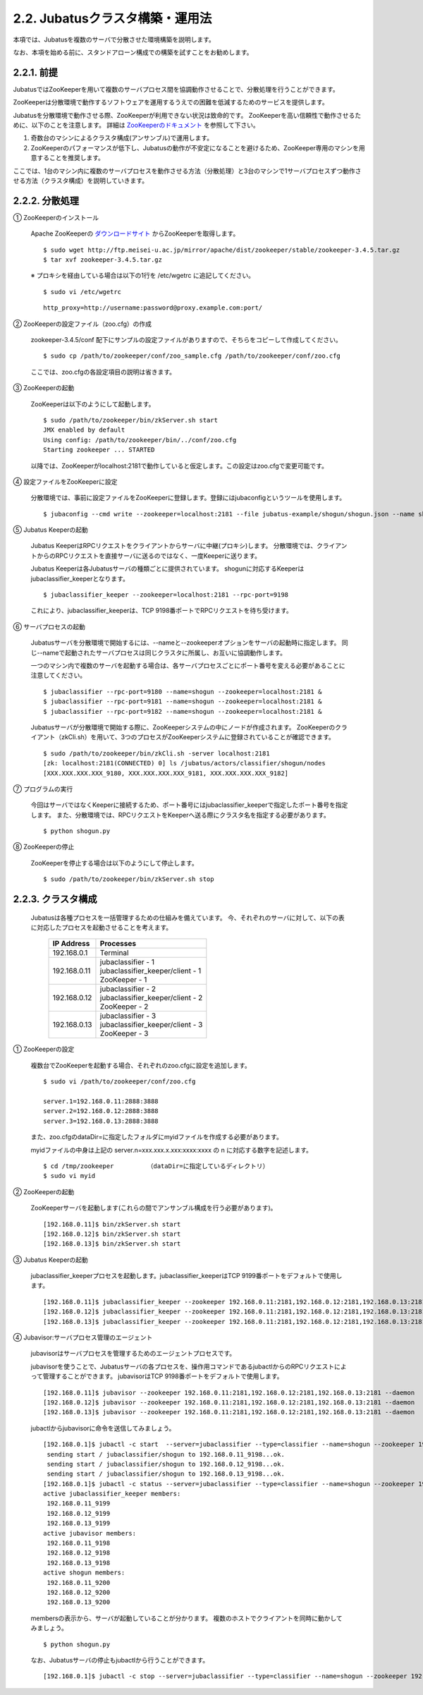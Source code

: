 ===================================================
2.2. Jubatusクラスタ構築・運用法
===================================================

本項では、Jubatusを複数のサーバで分散させた環境構築を説明します。

なお、本項を始める前に、スタンドアローン構成での構築を試すことをお勧めします。

2.2.1. 前提
==================================================

JubatusではZooKeeperを用いて複数のサーバプロセス間を協調動作させることで、分散処理を行うことができます。

ZooKeeperは分散環境で動作するソフトウェアを運用するうえでの困難を低減するためのサービスを提供します。

Jubatusを分散環境で動作させる際、ZooKeeperが利用できない状況は致命的です。
ZooKeeperを高い信頼性で動作させるために、以下のことを注意します。
詳細は `ZooKeeperのドキュメント <http://oss.infoscience.co.jp/hadoop/zookeeper/docs/current/>`_ を参照して下さい。

1. 奇数台のマシンによるクラスタ構成(アンサンブル)で運用します。
2. ZooKeeperのパフォーマンスが低下し、Jubatusの動作が不安定になることを避けるため、ZooKeeper専用のマシンを用意することを推奨します。

ここでは、1台のマシン内に複数のサーバプロセスを動作させる方法（分散処理）と3台のマシンで1サーバプロセスずつ動作させる方法（クラスタ構成）を説明していきます。


2.2.2. 分散処理
==================================================

① ZooKeeperのインストール
 
 Apache ZooKeeperの `ダウンロードサイト <http://www.apache.org/dyn/closer.cgi/zookeeper/>`_ からZooKeeperを取得します。
 
 ::
 
  $ sudo wget http://ftp.meisei-u.ac.jp/mirror/apache/dist/zookeeper/stable/zookeeper-3.4.5.tar.gz
  $ tar xvf zookeeper-3.4.5.tar.gz


 ※ プロキシを経由している場合は以下の1行を /etc/wgetrc に追記してください。
 
 ::
 
  $ sudo vi /etc/wgetrc

 ::
 
  http_proxy=http://username:password@proxy.example.com:port/


② ZooKeeperの設定ファイル（zoo.cfg）の作成

 zookeeper-3.4.5/conf 配下にサンプルの設定ファイルがありますので、そちらをコピーして作成してください。
 
 ::
 
  $ sudo cp /path/to/zookeeper/conf/zoo_sample.cfg /path/to/zookeeper/conf/zoo.cfg

 ここでは、zoo.cfgの各設定項目の説明は省きます。
 
③ ZooKeeperの起動
 
 ZooKeeperは以下のようにして起動します。
 
 ::
  
  $ sudo /path/to/zookeeper/bin/zkServer.sh start
  JMX enabled by default
  Using config: /path/to/zookeeper/bin/../conf/zoo.cfg
  Starting zookeeper ... STARTED

 以降では、ZooKeeperがlocalhost:2181で動作していると仮定します。この設定はzoo.cfgで変更可能です。

④ 設定ファイルをZooKeeperに設定

 分散環境では、事前に設定ファイルをZooKeeperに登録します。登録にはjubaconfigというツールを使用します。
 
 ::
 
  $ jubaconfig --cmd write --zookeeper=localhost:2181 --file jubatus-example/shogun/shogun.json --name shogun --type classifier

⑤ Jubatus Keeperの起動

 Jubatus KeeperはRPCリクエストをクライアントからサーバに中継(プロキシ)します。
 分散環境では、クライアントからのRPCリクエストを直接サーバに送るのではなく、一度Keeperに送ります。

 Jubatus Keeperは各Jubatusサーバの種類ごとに提供されています。
 shogunに対応するKeeperはjubaclassifier_keeperとなります。

 ::
 
  $ jubaclassifier_keeper --zookeeper=localhost:2181 --rpc-port=9198

 これにより、jubaclassifier_keeperは、TCP 9198番ポートでRPCリクエストを待ち受けます。
 

⑥ サーバプロセスの起動

 Jubatusサーバを分散環境で開始するには、--nameと--zookeeperオプションをサーバの起動時に指定します。
 同じ--nameで起動されたサーバプロセスは同じクラスタに所属し、お互いに協調動作します。

 一つのマシン内で複数のサーバを起動する場合は、各サーバプロセスごとにポート番号を変える必要があることに注意してください。

 ::
 
  $ jubaclassifier --rpc-port=9180 --name=shogun --zookeeper=localhost:2181 &
  $ jubaclassifier --rpc-port=9181 --name=shogun --zookeeper=localhost:2181 &
  $ jubaclassifier --rpc-port=9182 --name=shogun --zookeeper=localhost:2181 &

 Jubatusサーバが分散環境で開始する際に、ZooKeeperシステムの中にノードが作成されます。
 ZooKeeperのクライアント（zkCli.sh）を用いて、3つのプロセスがZooKeeperシステムに登録されていることが確認できます。

 ::
 
  $ sudo /path/to/zookeeper/bin/zkCli.sh -server localhost:2181
  [zk: localhost:2181(CONNECTED) 0] ls /jubatus/actors/classifier/shogun/nodes
  [XXX.XXX.XXX.XXX_9180, XXX.XXX.XXX.XXX_9181, XXX.XXX.XXX.XXX_9182]


⑦ プログラムの実行

 今回はサーバではなくKeeperに接続するため、ポート番号にはjubaclassifier_keeperで指定したポート番号を指定します。
 また、分散環境では、RPCリクエストをKeeperへ送る際にクラスタ名を指定する必要があります。

 ::
 
  $ python shogun.py

⑧ ZooKeeperの停止

 ZooKeeperを停止する場合は以下のようにして停止します。
 
 ::
 
  $ sudo /path/to/zookeeper/bin/zkServer.sh stop


2.2.3. クラスタ構成
==================================================

 Jubatusは各種プロセスを一括管理するための仕組みを備えています。
 今、それぞれのサーバに対して、以下の表に対応したプロセスを起動させることを考えます。

  +-------------+------------------------------------+
  |IP Address   |Processes                           |
  +=============+====================================+
  |192.168.0.1  |  Terminal                          |
  +-------------+------------------------------------+
  |192.168.0.11 | | jubaclassifier - 1               |
  |             | | jubaclassifier_keeper/client - 1 |
  |             | | ZooKeeper - 1                    |
  +-------------+------------------------------------+
  |192.168.0.12 | | jubaclassifier - 2               |
  |             | | jubaclassifier_keeper/client - 2 |
  |             | | ZooKeeper - 2                    |
  +-------------+------------------------------------+
  |192.168.0.13 | | jubaclassifier - 3               |
  |             | | jubaclassifier_keeper/client - 3 |
  |             | | ZooKeeper - 3                    |
  +-------------+------------------------------------+

① ZooKeeperの設定

 複数台でZooKeeperを起動する場合、それぞれのzoo.cfgに設定を追加します。
 
 ::
 
  $ sudo vi /path/to/zookeeper/conf/zoo.cfg

  server.1=192.168.0.11:2888:3888
  server.2=192.168.0.12:2888:3888
  server.3=192.168.0.13:2888:3888

 また、zoo.cfgのdataDir=に指定したフォルダにmyidファイルを作成する必要があります。
 
 myidファイルの中身は上記の server.n=xxx.xxx.x.xxx:xxxx:xxxx の n に対応する数字を記述します。
 
 ::
 
  $ cd /tmp/zookeeper         （dataDir=に指定しているディレクトリ）
  $ sudo vi myid
  
② ZooKeeperの起動
 
 ZooKeeperサーバを起動します(これらの間でアンサンブル構成を行う必要があります)。
 
 ::
 
  [192.168.0.11]$ bin/zkServer.sh start
  [192.168.0.12]$ bin/zkServer.sh start
  [192.168.0.13]$ bin/zkServer.sh start
 
③ Jubatus Keeperの起動

 jubaclassifier_keeperプロセスを起動します。jubaclassifier_keeperはTCP 9199番ポートをデフォルトで使用します。
 
 ::
 
  [192.168.0.11]$ jubaclassifier_keeper --zookeeper 192.168.0.11:2181,192.168.0.12:2181,192.168.0.13:2181
  [192.168.0.12]$ jubaclassifier_keeper --zookeeper 192.168.0.11:2181,192.168.0.12:2181,192.168.0.13:2181
  [192.168.0.13]$ jubaclassifier_keeper --zookeeper 192.168.0.11:2181,192.168.0.12:2181,192.168.0.13:2181
  

④ Jubavisor:サーバプロセス管理のエージェント

 jubavisorはサーバプロセスを管理するためのエージェントプロセスです。

 jubavisorを使うことで、Jubatusサーバの各プロセスを、操作用コマンドであるjubactlからのRPCリクエストによって管理することができます。
 jubavisorはTCP 9198番ポートをデフォルトで使用します。
 
 ::
 
  [192.168.0.11]$ jubavisor --zookeeper 192.168.0.11:2181,192.168.0.12:2181,192.168.0.13:2181 --daemon
  [192.168.0.12]$ jubavisor --zookeeper 192.168.0.11:2181,192.168.0.12:2181,192.168.0.13:2181 --daemon
  [192.168.0.13]$ jubavisor --zookeeper 192.168.0.11:2181,192.168.0.12:2181,192.168.0.13:2181 --daemon
 
 jubactlからjubavisorに命令を送信してみましょう。
 
 ::
 
  [192.168.0.1]$ jubactl -c start  --server=jubaclassifier --type=classifier --name=shogun --zookeeper 192.168.0.11:2181,192.168.0.12:2181,192.168.0.13:2181
   sending start / jubaclassifier/shogun to 192.168.0.11_9198...ok.
   sending start / jubaclassifier/shogun to 192.168.0.12_9198...ok.
   sending start / jubaclassifier/shogun to 192.168.0.13_9198...ok.
  [192.168.0.1]$ jubactl -c status --server=jubaclassifier --type=classifier --name=shogun --zookeeper 192.168.0.11:2181,192.168.0.12:2181,192.168.0.13:2181
  active jubaclassifier_keeper members:
   192.168.0.11_9199
   192.168.0.12_9199
   192.168.0.13_9199
  active jubavisor members:
   192.168.0.11_9198
   192.168.0.12_9198
   192.168.0.13_9198
  active shogun members:
   192.168.0.11_9200
   192.168.0.12_9200
   192.168.0.13_9200
   
 membersの表示から、サーバが起動していることが分かります。
 複数のホストでクライアントを同時に動かしてみましょう。
 
 ::
 
  $ python shogun.py
 
 なお、Jubatusサーバの停止もjubactlから行うことができます。
 
 ::
 
  [192.168.0.1]$ jubactl -c stop --server=jubaclassifier --type=classifier --name=shogun --zookeeper 192.168.0.11:2181,192.168.0.12:2181,192.168.0.13:2181
  
  
